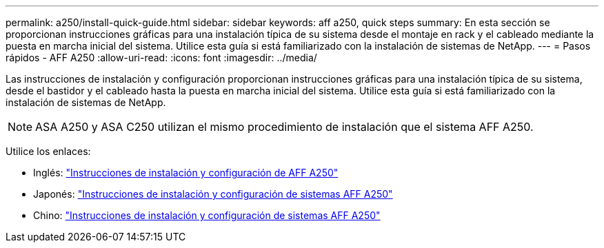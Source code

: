 ---
permalink: a250/install-quick-guide.html 
sidebar: sidebar 
keywords: aff a250,  quick steps 
summary: En esta sección se proporcionan instrucciones gráficas para una instalación típica de su sistema desde el montaje en rack y el cableado mediante la puesta en marcha inicial del sistema. Utilice esta guía si está familiarizado con la instalación de sistemas de NetApp. 
---
= Pasos rápidos - AFF A250
:allow-uri-read: 
:icons: font
:imagesdir: ../media/


[role="lead"]
Las instrucciones de instalación y configuración proporcionan instrucciones gráficas para una instalación típica de su sistema, desde el bastidor y el cableado hasta la puesta en marcha inicial del sistema. Utilice esta guía si está familiarizado con la instalación de sistemas de NetApp.


NOTE: ASA A250 y ASA C250 utilizan el mismo procedimiento de instalación que el sistema AFF A250.

Utilice los enlaces:

* Inglés: link:../media/PDF/Jan_2024_Rev3_AFFA250_ISI_IEOPS-1497.pdf["Instrucciones de instalación y configuración de AFF A250"^]
* Japonés: https://library.netapp.com/ecm/ecm_download_file/ECMLP2874690["Instrucciones de instalación y configuración de sistemas AFF A250"^]
* Chino: https://library.netapp.com/ecm/ecm_download_file/ECMLP2874693["Instrucciones de instalación y configuración de sistemas AFF A250"^]


